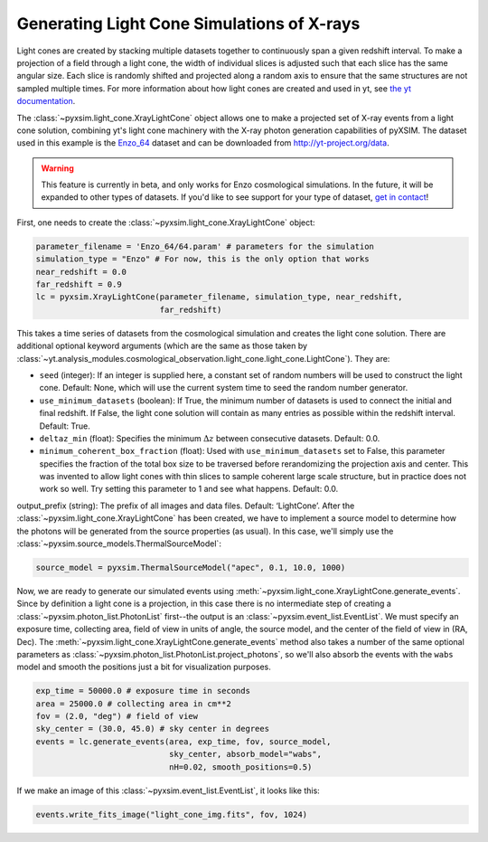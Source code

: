 .. _light-cone:

Generating Light Cone Simulations of X-rays
===========================================

Light cones are created by stacking multiple datasets together to continuously 
span a given redshift interval. To make a projection of a field through a light 
cone, the width of individual slices is adjusted such that each slice has the 
same angular size. Each slice is randomly shifted and projected along a random 
axis to ensure that the same structures are not sampled multiple times. For more 
information about how light cones are created and used in yt, 
see `the yt documentation <http://yt-project.org/doc/analyzing/analysis_modules/light_cone_generator.html>`_.

The :class:`~pyxsim.light_cone.XrayLightCone` object allows one to make a projected
set of X-ray events from a light cone solution, combining yt's light cone machinery
with the X-ray photon generation capabilities of pyXSIM. The dataset used in this 
example is the `Enzo_64 <http://yt-project.org/data/Enzo_64.tar.gz>`_ dataset and 
can be downloaded from http://yt-project.org/data.

.. warning::

    This feature is currently in beta, and only works for Enzo cosmological
    simulations. In the future, it will be expanded to other types of 
    datasets. If you'd like to see support for your type of dataset, 
    `get in contact <faq.html>`_!

First, one needs to create the :class:`~pyxsim.light_cone.XrayLightCone` object:

.. code-block:: python

    parameter_filename = 'Enzo_64/64.param' # parameters for the simulation
    simulation_type = "Enzo" # For now, this is the only option that works
    near_redshift = 0.0
    far_redshift = 0.9
    lc = pyxsim.XrayLightCone(parameter_filename, simulation_type, near_redshift, 
                              far_redshift)
    
This takes a time series of datasets from the cosmological simulation and creates
the light cone solution. There are additional optional keyword arguments (which 
are the same as those taken by
:class:`~yt.analysis_modules.cosmological_observation.light_cone.light_cone.LightCone`).
They are:

* ``seed`` (integer): If an integer is supplied here, a constant set of random
  numbers will be used to construct the light cone. Default: None, which will
  use the current system time to seed the random number generator. 
* ``use_minimum_datasets`` (boolean): If True, the minimum number of datasets 
  is used to connect the initial and final redshift. If False, the light cone 
  solution will contain as many entries as possible within the redshift 
  interval. Default: True.
* ``deltaz_min`` (float): Specifies the minimum :math:`\Delta{z}` between 
  consecutive datasets. Default: 0.0.
* ``minimum_coherent_box_fraction`` (float): Used with ``use_minimum_datasets`` 
  set to False, this parameter specifies the fraction of the total box size to 
  be traversed before rerandomizing the projection axis and center. This was 
  invented to allow light cones with thin slices to sample coherent large 
  scale structure, but in practice does not work so well. Try setting this 
  parameter to 1 and see what happens. Default: 0.0.

output_prefix (string): The prefix of all images and data files. Default: ‘LightCone’.
After the :class:`~pyxsim.light_cone.XrayLightCone` has been created, we have to 
implement a source model to determine how the photons will be generated from the
source properties (as usual). In this case, we'll simply use the 
:class:`~pyxsim.source_models.ThermalSourceModel`:

.. code-block:: python

    source_model = pyxsim.ThermalSourceModel("apec", 0.1, 10.0, 1000)

Now, we are ready to generate our simulated events using 
:meth:`~pyxsim.light_cone.XrayLightCone.generate_events`. Since by definition 
a light cone is a projection, in this case there is no intermediate step of 
creating a :class:`~pyxsim.photon_list.PhotonList` first--the output is an
:class:`~pyxsim.event_list.EventList`. We must specify an exposure time, 
collecting area, field of view in units of angle, the source model, and the 
center of the field of view in (RA, Dec). The 
:meth:`~pyxsim.light_cone.XrayLightCone.generate_events` 
method also takes a number of the same optional parameters as 
:class:`~pyxsim.photon_list.PhotonList.project_photons`, so we'll also absorb
the events with the ``wabs`` model and smooth the positions just a bit for
visualization purposes.

.. code-block:: python

    exp_time = 50000.0 # exposure time in seconds
    area = 25000.0 # collecting area in cm**2
    fov = (2.0, "deg") # field of view
    sky_center = (30.0, 45.0) # sky center in degrees
    events = lc.generate_events(area, exp_time, fov, source_model, 
                                sky_center, absorb_model="wabs", 
                                nH=0.02, smooth_positions=0.5)

If we make an image of this :class:`~pyxsim.event_list.EventList`, it looks
like this:

.. code-block:: python

    events.write_fits_image("light_cone_img.fits", fov, 1024)